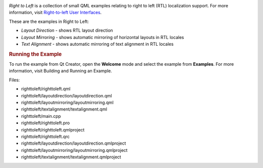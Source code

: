 

|image0|

*Right to Left* is a collection of small QML examples relating to right
to left (RTL) localization support. For more information, visit
`Right-to-left User
Interfaces </sdk/apps/qml/QtQuick/qtquick-positioning-righttoleft/>`__.

These are the examples in Right to Left:

-  *Layout Direction* - shows RTL layout direction
-  *Layout Mirroring* - shows automatic mirroring of horizontal layouts
   in RTL locales
-  *Text Alignment* - shows automatic mirroring of text alignment in RTL
   locales

.. rubric:: Running the Example
   :name: running-the-example

To run the example from Qt Creator, open the **Welcome** mode and select
the example from **Examples**. For more information, visit Building and
Running an Example.

Files:

-  righttoleft/righttoleft.qml
-  righttoleft/layoutdirection/layoutdirection.qml
-  righttoleft/layoutmirroring/layoutmirroring.qml
-  righttoleft/textalignment/textalignment.qml
-  righttoleft/main.cpp
-  righttoleft/righttoleft.pro
-  righttoleft/righttoleft.qmlproject
-  righttoleft/righttoleft.qrc
-  righttoleft/layoutdirection/layoutdirection.qmlproject
-  righttoleft/layoutmirroring/layoutmirroring.qmlproject
-  righttoleft/textalignment/textalignment.qmlproject

.. |image0| image:: /media/sdk/apps/qml/qtquick-righttoleft-example/images/qml-righttoleft-example.png

